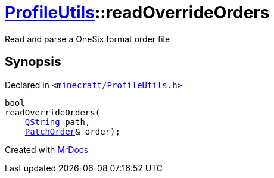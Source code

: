 [#ProfileUtils-readOverrideOrders]
= xref:ProfileUtils.adoc[ProfileUtils]::readOverrideOrders
:relfileprefix: ../
:mrdocs:


Read and parse a OneSix format order file



== Synopsis

Declared in `&lt;https://github.com/PrismLauncher/PrismLauncher/blob/develop/minecraft/ProfileUtils.h#L44[minecraft&sol;ProfileUtils&period;h]&gt;`

[source,cpp,subs="verbatim,replacements,macros,-callouts"]
----
bool
readOverrideOrders(
    xref:QString.adoc[QString] path,
    xref:ProfileUtils/PatchOrder.adoc[PatchOrder]& order);
----



[.small]#Created with https://www.mrdocs.com[MrDocs]#
